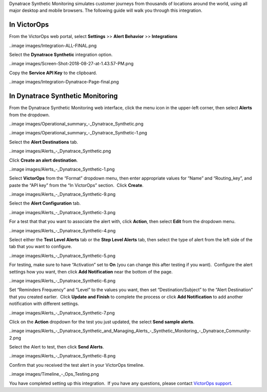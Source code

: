 Dynatrace Synthetic Monitoring simulates customer journeys from
thousands of locations around the world, using all major desktop and
mobile browsers. The following guide will walk you through this
integration.

In VictorOps
------------

From the VictorOps web portal, select **Settings** >> **Alert Behavior**
>> **Integrations**

..image images/Integration-ALL-FINAL.png

Select the **Dynatrace Synthetic** integration option.

..image images/Screen-Shot-2018-08-27-at-1.43.57-PM.png

Copy the **Service API Key** to the clipboard.

..image images/Integration-Dynatrace-Page-final.png

In Dynatrace Synthetic Monitoring
---------------------------------

From the Dynatrace Synthetic Monitoring web interface, click the menu
icon in the upper-left corner, then select **Alerts** from the dropdown.

..image images/Operational_summary_-_Dynatrace_Synthetic.png

..image images/Operational_summary_-_Dynatrace_Synthetic-1.png

Select the **Alert Destinations** tab.

..image images/Alerts_-_Dynatrace_Synthetic.png

Click **Create an alert destination**.

..image images/Alerts_-_Dynatrace_Synthetic-1.png

Select **VictorOps** from the “Format” dropdown menu, then enter
appropriate values for “Name” and “Routing_key”, and paste the “API key”
from the “In VictorOps” section.  Click **Create**.

..image images/Alerts_-_Dynatrace_Synthetic-9.png

 

Select the **Alert Configuration** tab.

..image images/Alerts_-_Dynatrace_Synthetic-3.png

For a test that that you want to associate the alert with,
click **Action**, then select **Edit** from the dropdown menu.

..image images/Alerts_-_Dynatrace_Synthetic-4.png

Select either the **Test Level Alerts** tab or the **Step Level Alerts**
tab, then select the type of alert from the left side of the tab that
you want to configure.

..image images/Alerts_-_Dynatrace_Synthetic-5.png

For testing, make sure to have “Activation” set to **On** (you can
change this after testing if you want).  Configure the alert settings
how you want, then click **Add Notification** near the bottom of the
page.

..image images/Alerts_-_Dynatrace_Synthetic-6.png

Set “Reminders Frequency” and “Level” to the values you want, then set
“Destination/Subject” to the “Alert Destination” that you created
earlier.  Click **Update and Finish** to complete the process or
click **Add Notification** to add another notification with different
settings.

..image images/Alerts_-_Dynatrace_Synthetic-7.png

Click on the **Action** dropdown for the test you just updated, the
select **Send sample alerts**.

..image images/Alerts_-_Dynatrace_Synthetic_and_Managing_Alerts_-_Synthetic_Monitoring_-_Dynatrace_Community-2.png

Select the Alert to test, then click **Send Alerts**.

..image images/Alerts_-_Dynatrace_Synthetic-8.png

Confirm that you received the test alert in your VictorOps timeline.

..image images/Timeline_-_Ops_Testing.png

 

 

You have completed setting up this integration.  If you have any
questions, please contact `VictorOps
support <mailto:Support@victorops.com?Subject=Dynatrace%20Synthetic%20Monitoring%20VictorOps%20Integration>`__.
